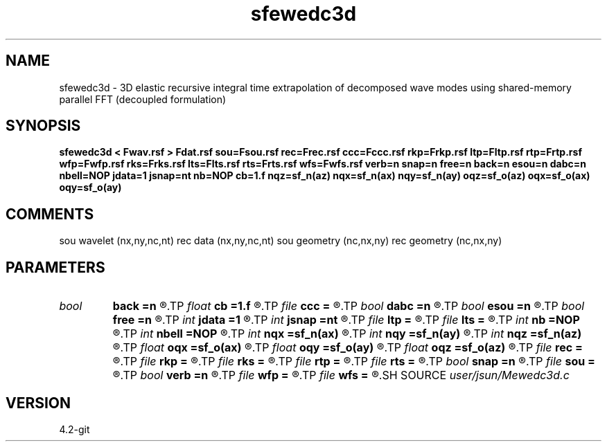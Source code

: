 .TH sfewedc3d 1  "APRIL 2023" Madagascar "Madagascar Manuals"
.SH NAME
sfewedc3d \- 3D elastic recursive integral time extrapolation of decomposed wave modes using shared-memory parallel FFT (decoupled formulation)
.SH SYNOPSIS
.B sfewedc3d < Fwav.rsf > Fdat.rsf sou=Fsou.rsf rec=Frec.rsf ccc=Fccc.rsf rkp=Frkp.rsf ltp=Fltp.rsf rtp=Frtp.rsf wfp=Fwfp.rsf rks=Frks.rsf lts=Flts.rsf rts=Frts.rsf wfs=Fwfs.rsf verb=n snap=n free=n back=n esou=n dabc=n nbell=NOP jdata=1 jsnap=nt nb=NOP cb=1.f nqz=sf_n(az) nqx=sf_n(ax) nqy=sf_n(ay) oqz=sf_o(az) oqx=sf_o(ax) oqy=sf_o(ay)
.SH COMMENTS
sou wavelet  (nx,ny,nc,nt)
rec data     (nx,ny,nc,nt)
sou geometry (nc,nx,ny)
rec geometry (nc,nx,ny)

.SH PARAMETERS
.PD 0
.TP
.I bool   
.B back
.B =n
.R  [y/n]	backward extrapolation flag (for rtm)
.TP
.I float  
.B cb
.B =1.f
.R  
.TP
.I file   
.B ccc
.B =
.R  	auxiliary input file name
.TP
.I bool   
.B dabc
.B =n
.R  [y/n]	absorbing BC
.TP
.I bool   
.B esou
.B =n
.R  [y/n]	explosive force source
.TP
.I bool   
.B free
.B =n
.R  [y/n]	free surface flag
.TP
.I int    
.B jdata
.B =1
.R  
.TP
.I int    
.B jsnap
.B =nt
.R  
.TP
.I file   
.B ltp
.B =
.R  	auxiliary input file name
.TP
.I file   
.B lts
.B =
.R  	auxiliary input file name
.TP
.I int    
.B nb
.B =NOP
.R  
.TP
.I int    
.B nbell
.B =NOP
.R  	bell size
.TP
.I int    
.B nqx
.B =sf_n(ax)
.R  
.TP
.I int    
.B nqy
.B =sf_n(ay)
.R  
.TP
.I int    
.B nqz
.B =sf_n(az)
.R  
.TP
.I float  
.B oqx
.B =sf_o(ax)
.R  
.TP
.I float  
.B oqy
.B =sf_o(ay)
.R  
.TP
.I float  
.B oqz
.B =sf_o(az)
.R  
.TP
.I file   
.B rec
.B =
.R  	auxiliary input file name
.TP
.I file   
.B rkp
.B =
.R  	auxiliary input file name
.TP
.I file   
.B rks
.B =
.R  	auxiliary input file name
.TP
.I file   
.B rtp
.B =
.R  	auxiliary input file name
.TP
.I file   
.B rts
.B =
.R  	auxiliary input file name
.TP
.I bool   
.B snap
.B =n
.R  [y/n]	wavefield snapshots flag
.TP
.I file   
.B sou
.B =
.R  	auxiliary input file name
.TP
.I bool   
.B verb
.B =n
.R  [y/n]	verbosity flag
.TP
.I file   
.B wfp
.B =
.R  	auxiliary output file name
.TP
.I file   
.B wfs
.B =
.R  	auxiliary output file name
.SH SOURCE
.I user/jsun/Mewedc3d.c
.SH VERSION
4.2-git
